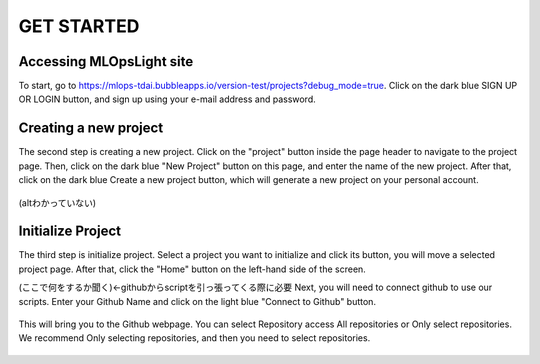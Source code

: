 GET STARTED
=====

.. _starting:

Accessing MLOpsLight site 
------------
To start, go to https://mlops-tdai.bubbleapps.io/version-test/projects?debug_mode=true. 
Click on the dark blue SIGN UP OR LOGIN button, and sign up using your e-mail address and password.



Creating a new project
----------------
The second step is creating a new project.
Click on the "project" button inside the page header to navigate to the project page.
Then, click on the dark blue "New Project" button on this page, and enter the name of the new project.
After that, click on the dark blue Create a new project button, which will generate a new project on your personal account.


.. _target to image:

.. figure:: .\image\new_project.png
   :alt: Logo 
   :align: center
   :width: 240px
(altわかっていない)

Initialize Project
----------------
The third step is initialize project.
Select a project you want to initialize and click its button, you will move a selected project page.
After that, click the "Home" button on the left-hand side of the screen. 

(ここで何をするか聞く)←githubからscriptを引っ張ってくる際に必要
Next, you will need to connect github to use our scripts.
Enter your Github Name and click on the light blue "Connect to Github" button.


.. _target to image:

.. figure:: .\\image\\connect_github.png
   :alt: Logo 
   :align: center
   :width: 240px

This will bring you to the Github webpage. You can select Repository access All repositories or Only select repositories.
We recommend Only selecting repositories, and then you need to select repositories.


.. _target to image:

.. figure:: .\\image\\repository_access.png
   :alt: Logo 
   :align: center
   :width: 240px

